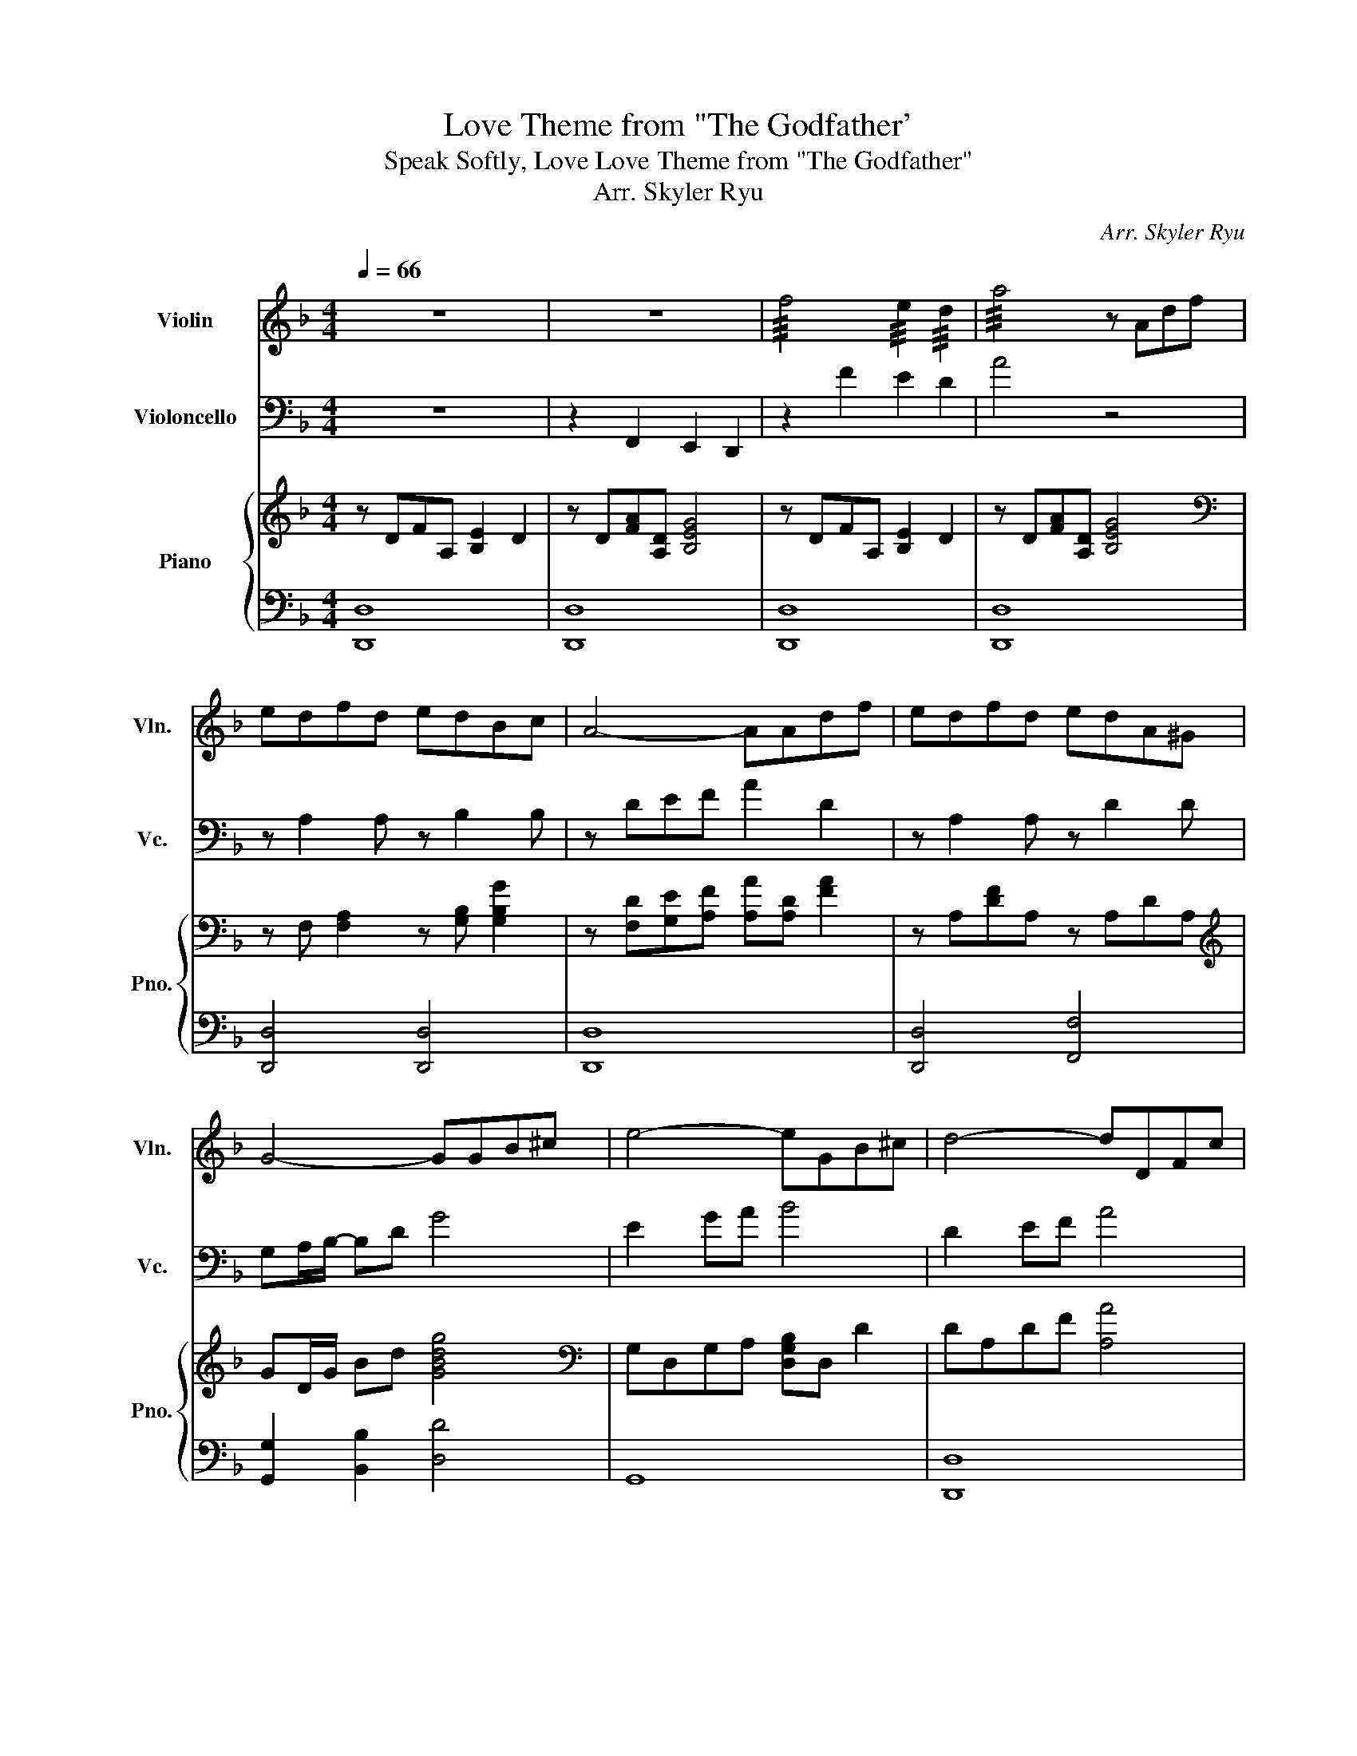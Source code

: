 X:1
T:Love Theme from "The Godfather'
T:Speak Softly, Love Love Theme from "The Godfather" 
T:Arr. Skyler Ryu
C:Arr. Skyler Ryu
%%score 1 2 { 3 | ( 4 5 ) }
L:1/8
Q:1/4=66
M:4/4
K:F
V:1 treble nm="Violin" snm="Vln."
V:2 bass nm="Violoncello" snm="Vc."
V:3 treble nm="Piano" snm="Pno."
V:4 bass 
V:5 bass 
V:1
 z8 | z8 | !///!f4 !///!e2 !///!d2 | !///!a4 z Adf | edfd edBc | A4- AAdf | edfd edA^G | %7
 G4- GGB^c | e4- eGB^c | d4- dDFc | BAcB BAA^C | D4 z4 | CGBG e4 | FAcA f4 | _EGBG _e4 | %15
 z A,^CE A4 | z A,2 A, z B,2 B, | z DEF A4 | z A,2 A, z D2 D | z D2 D- D4 | z GB^c e4 | z dAF D4 | %22
 z A2 A z A,2 A, | z D2 D z dd^c | c4 e2 dB | A4- AAcA | G4- GGB^G | A4 z Adf | edfd edBc | %29
 A4- AAdf | edfd edA_A | G4 z GB^c | e4- eGB^c | d4- dDFc | BAcB BAA^c | z ffe edef | z ddc cBcd | %37
 z ggf fee^c | d8 |] %39
V:2
 z8 | z2 F,,2 E,,2 D,,2 | z2 F2 E2 D2 | A4 z4 | z A,2 A, z B,2 B, | z DEF A2 D2 | z A,2 A, z D2 D | %7
 G,A,/B,/- B,D G4 | E2 GA B4 | D2 EF A4 | z4 D,2 E,2 | F,4 z DD_D | C4 E2 DB, | A,4- A,A,CA, | %14
 G,4- G,G,B,_A, | A,4 z A,DF | EDFD EDB,C | A,4- A,A,DF | EDFD EDA,_A, | G,4- G,G,B,_D | %20
 E4- EG,B,_D | D4- DD,F,C | B,A,CB, B,A,A,_D, | D,4 A,4 | C,G,B,G, E4 | F,A,CA, F4 | %26
 _E,G,B,G, _E4 | A,2 ^C2 E2 z2 | z A,2 A, z B,2 B, | z A,2 A,- A,4 | z A,2 A, z D2 D | z D2 D- D4 | %32
 z G,B,^C E4 | z DA,F, D,4 | z A,/A,/ A,/A,/A, z ^C,/C,/ C,/C,/C, | D,8 | G,,8 | A,,8 | D,8 |] %39
V:3
 z DFA, [B,E]2 D2 | z D[FA][A,D] [B,EG]4 | z DFA, [B,E]2 D2 | z D[FA][A,D] [B,EG]4 | %4
[K:bass] z F, [F,A,]2 z [G,B,] [G,B,G]2 | z [F,D][G,E][A,F] [A,A][A,D] [FA]2 | z A,[DF]A, z A,DA, | %7
[K:treble] GD/G/ Bd [GBdg]4 |[K:bass] G,D,G,A, [D,G,B,]D, D2 | DA,DF [A,A]4 | %10
 [D,B,]A,CB, [D,B,]A,[^C,E,A,]C, | [D,D][E,E][F,F][A,A] !arpeggio![Dd]4 |[K:treble] [G,CEG]8 | %13
 [CFAc]8 | [C_EGB]8 | [A,^CEA]4 z Adf | edfd edBc | A4 z Adf | edfd edA_A | G4- GGB^c | e4- eGB^c | %21
 d4- dDFc | BAcB BAA^C | D4 z d'd'^c' | c'4 e'2 d'b | a4- aac'a | g4- ggb^g | a2 z/ E/A/^c/ eAdf | %28
 e/A/d/A/ f/A/d/A/ e/A/d/A/ B/D/c/D/ | Af/4g/4f/4e/4 d/4e/4d/4B/4 A2 Adf | %30
 e/A/d/A/ f/A/d/A/ e/A/d/A/ A/D/^G/D/ | GB,/4A,/4B,/4C/4 D/4C/4D/4^F/4 G2 GB^c | %32
 e2 z (6:4:6B/4^c/4e/4g/4b/4^c'/4 e'GBc | dd'/4a/4f/4d/4 A/4F/4D/4A,/4 z z DFc | BAcB BAA^c | %35
 z [Af][Af][Ge] [Ge][Fd][Ge][Af] | z [Bd][Bd][Ac] [Ac][GB][Ac][Bd] | %37
 z [Bg][Bg][Af] [Af][Ge][Ge][E^c] | !arpeggio![FAd]8 |] %39
V:4
 [D,,D,]8 | [D,,D,]8 | [D,,D,]8 | [D,,D,]8 | [D,,D,]4 [D,,D,]4 | [D,,D,]8 | [D,,D,]4 [F,,F,]4 | %7
 [G,,G,]2 [B,,B,]2 [D,D]4 | G,,8 | [D,,D,]8 | z4 F,,2 A,,2 | D,,2 A,,2 D,2 z z | C,G,B,G, E4 | %13
 F,A,CA, F4 | _E,G,B,G, _E4 | z A,,^C,E, A,4 | z [F,A,]2 [F,A,] z [G,B,]2 [G,B,] | %17
 z [F,A,]2 [F,A,]- [D,F,A,]4 | z [F,A,]2 [F,A,] z [A,D]2 [A,D] | z [B,D]2 [B,D]- [B,D]4 | %20
 z G,B,^C E4 | z DA,F, D,4 | z [E,A,]2 [E,A,] z [E,A,]2 [E,A,] | z [F,A,]2 [F,A,]- [F,A,]4 | %24
[K:treble] CGBG e4 | FAcA f4 | _EGBG _e4 |[K:bass]!mp! A,E,/!<(!A,/ ^C/ z/ z z4!<)! | %28
 [D,,D,] [F,A,]2 [F,A,] [D,,D,] [G,B,]2 [G,B,] | [D,,D,][F,A,][F,A,][F,A,]- [D,F,A,]4 | %30
 [D,,D,] [F,A,]2 [F,A,] [F,,F,] [A,D]2 [A,D] | [G,,,G,,][B,,D,][B,,D,][B,,D,]- [G,,B,,D,]4 | %32
 z G,,/4B,,/4^C,/4E,/4 (5:4:5G,/4B,/4^C/4E/4G/4 z z4 | z z2 F,/4D,/4A,,/4F,,/4 D,,4 | %34
 [A,,,A,,] [E,A,]2 [E,A,] [^C,,^C,] [E,A,]2 [E,A,] | [D,,D,] [F,A,]2 [F,A,]- [D,F,A,]4 | %36
 [G,,,G,,] [B,,D,]2 [B,,D,]- [G,,B,,D,]4 | [A,,A,] [E,G,]2 [E,G,]- [A,,E,G,]2 G,/A,/^C/E/ | %38
 !arpeggio![D,A,D]8 |] %39
V:5
 x8 | x8 | x8 | x8 | x8 | x8 | x8 | x8 | x8 | x8 | x8 | x8 | x8 | x8 | x8 | x8 | D,4 D,4 | D,4 x4 | %18
 D,4 F,4 | G,4 G,4 | x8 | x8 | A,,4 ^C,4 | D,4 D,4 |[K:treble] x8 | x8 | x8 |[K:bass] x8 | x8 | %29
 x8 | x8 | x8 | x8 | x8 | x8 | x8 | x8 | x8 | x8 |] %39

